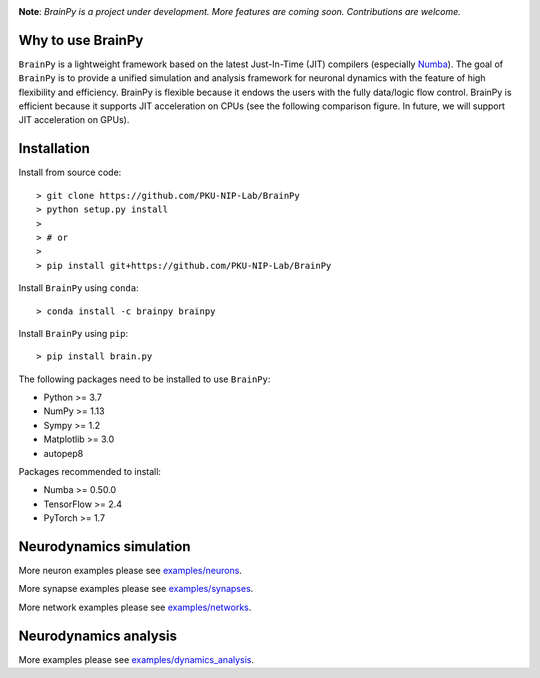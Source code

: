 

.. image:: docs/images/logo.png
    :target: https://github.com/PKU-NIP-Lab/BrainPy
    :align: center
    :alt: Logo

.. image:: https://anaconda.org/brainpy/brainpy/badges/license.svg
    :target: https://github.com/PKU-NIP-Lab/BrainPy
    :alt: LICENSE

.. image:: https://readthedocs.org/projects/brainpy/badge/?version=latest
    :target: https://brainpy.readthedocs.io/en/latest/?badge=latest
    :alt: Documentation Status

.. image:: https://anaconda.org/brainpy/brainpy/badges/version.svg
    :target: https://anaconda.org/brainpy/brainpy
    :alt: Conda version

.. image:: https://badge.fury.io/py/Brain.Py.svg
    :target: https://badge.fury.io/py/Brain.Py
    :alt: Pypi Version




**Note**: *BrainPy is a project under development.*
*More features are coming soon. Contributions are welcome.*



Why to use BrainPy
=====================

``BrainPy`` is a lightweight framework based on the latest Just-In-Time (JIT)
compilers (especially `Numba <https://numba.pydata.org/>`_).
The goal of ``BrainPy`` is to provide a unified simulation and analysis framework
for neuronal dynamics with the feature of high flexibility and efficiency.
BrainPy is flexible because it endows the users with the fully data/logic flow control.
BrainPy is efficient because it supports JIT acceleration on CPUs
(see the following comparison figure. In future, we will support JIT acceleration on GPUs).

.. figure:: https://github.com/PKU-NIP-Lab/NumpyBrain/blob/master/docs/images/speed.png
    :alt: Speed of BrainPy
    :figclass: align-center
    :width: 250px


Installation
============

Install from source code::

    > git clone https://github.com/PKU-NIP-Lab/BrainPy
    > python setup.py install
    >
    > # or
    >
    > pip install git+https://github.com/PKU-NIP-Lab/BrainPy

Install ``BrainPy`` using ``conda``::

    > conda install -c brainpy brainpy

Install ``BrainPy`` using ``pip``::

    > pip install brain.py


The following packages need to be installed to use ``BrainPy``:

- Python >= 3.7
- NumPy >= 1.13
- Sympy >= 1.2
- Matplotlib >= 3.0
- autopep8

Packages recommended to install:

- Numba >= 0.50.0
- TensorFlow >= 2.4
- PyTorch >= 1.7


Neurodynamics simulation
========================


.. raw:: html

    <table border="0">
        <tr>
            <td border="0" width="30%">
                <a href="examples/neurons/HH_model.py">
                <img src="docs/images/HH_neuron.png">
                </a>
            </td>
            <td border="0" valign="top">
                <h3><a href="examples/neurons/HH_model.py">HH Neuron Model</a></h3>
                <p>The Hodgkin–Huxley model, or conductance-based model,
                is a mathematical model that describes how action potentials
                in neurons are initiated and propagated. It is a set of nonlinear
                differential equations that approximates the electrical characteristics
                of excitable cells such as neurons and cardiac myocytes.</p>
            </td>
        </tr>
        <tr>
            <td border="0" width="30%">
                <a href="examples/synapses/AMPA_vector.py">
                <img src="docs/images/AMPA_model.png">
                </a>
            </td>
            <td border="0" valign="top">
                <h3><a href="examples/synapses/AMPA_vector.py">AMPA Synapse Model</a></h3>
                <p>AMPA synapse model.</p>
            </td>
        </tr>
        <tr>
            <td border="0" width="30%">
                <a href="examples/networks/gamma_oscillation.py">
                <img src="docs/images/gamma_oscillation.png">
                </a>
            </td>
            <td border="0" valign="top">
                <h3><a href="examples/networks/gamma_oscillation.py">Gamma Oscillation Model</a></h3>
                <p>Implementation of the paper: <i> Wang, Xiao-Jing, and György Buzsáki. “Gamma oscillation by
                      synaptic inhibition in a hippocampal interneuronal network
                      model.” Journal of neuroscience 16.20 (1996): 6402-6413. </i>
                </p>
            </td>
        </tr>
        <tr>
            <td border="0" width="30%">
                <a href="examples/networks/EI_balance_network.py">
                <img src="docs/images/EI_balance_net.png">
                </a>
            </td>
            <td border="0" valign="top">
                <h3><a href="examples/networks/EI_balance_network.py">E/I Balance Network</a></h3>
            </td>
        </tr>
        <tr>
            <td border="0" width="30%">
                <a href="examples/networks/CANN_1D.py">
                <img src="docs/images/CANN1d.png">
                </a>
            </td>
            <td border="0" valign="top">
                <h3><a href="examples/networks/CANN_1D.py">Continuous-attractor Network</a></h3>
                <p>Implementation of the paper: <i> Si Wu, Kosuke Hamaguchi, and Shun-ichi Amari. "Dynamics and
                        computation of continuous attractors." Neural
                        computation 20.4 (2008): 994-1025. </i>
                </p>
            </td>
        </tr>
    </table>


More neuron examples please see `examples/neurons <https://github.com/PKU-NIP-Lab/BrainPy/tree/master/examples/neurons>`_.

More synapse examples please see `examples/synapses <https://github.com/PKU-NIP-Lab/BrainPy/tree/master/examples/synapses>`_.

More network examples please see `examples/networks <https://github.com/PKU-NIP-Lab/BrainPy/tree/master/examples/networks>`_.


Neurodynamics analysis
======================


.. raw:: html

    <table border="0">
        <tr>
            <td border="0" width="30%">
                <a href="examples/dynamics_analysis/phase_portrait_of_NaK_model.py">
                <img src="docs/images/phase_plane_analysis1.png">
                </a>
            </td>
            <td border="0" valign="top">
                <h3><a href="examples/dynamics_analysis/phase_portrait_of_NaK_model.py">Phase Plane Analysis</a></h3>
                <p>Phase plane analysis of a two-dimensional system model:
                    the I<sub>Na,p+</sub>-I<sub>K</sub> model.</p>
            </td>
        </tr>
        <tr>
            <td border="0" width="30%">
                <a href="examples/dynamics_analysis/1D_system_bifur_codim1.py">
                <img src="docs/images/codimension1.png">
                </a>
            </td>
            <td border="0" valign="top">
                <h3><a href="examples/dynamics_analysis/1D_system_bifur_codim1.py">
                    Codimension 1 Bifurcation Analysis (1)</a></h3>
                <p>Codimension 1 bifurcation analysis of a one-dimensional system.</p>
            </td>
        </tr>
        <tr>
            <td border="0" width="30%">
                <a href="examples/dynamics_analysis/2D_system_bifur_codim2.py">
                <img src="docs/images/codimension2.png">
                </a>
            </td>
            <td border="0" valign="top">
                <h3><a href="examples/dynamics_analysis/2D_system_bifur_codim2.py">
                    Codimension 2 Bifurcation Analysis (1)</a></h3>
                <p>Codimension 2 bifurcation analysis of a two-variable neuron model:
                    the I<sub>Na,p+</sub>-I<sub>K</sub> model.</p>
            </td>
        </tr>
        <tr>
            <td border="0" width="30%">
                <a href="examples/dynamics_analysis/FitzHugh_Nagumo_analysis.py">
                <img src="docs/images/FitzHugh_Nagumo_codimension1.png">
                </a>
            </td>
            <td border="0" valign="top">
                <h3><a href="examples/dynamics_analysis/FitzHugh_Nagumo_analysis.py">
                    Codimension 1 Bifurcation Analysis (2)</a></h3>
                <p>Codimension 1 bifurcation analysis of FitzHugh Nagumo model, in which
                    "a" is equal to 0.7, and "Iext" is varied in [0., 1.].</p>
            </td>
        </tr>
        <tr>
            <td border="0" width="30%">
                <a href="examples/dynamics_analysis/FitzHugh_Nagumo_analysis.py">
                <img src="docs/images/FitzHugh_Nagumo_codimension2.png">
                </a>
            </td>
            <td border="0" valign="top">
                <h3><a href="examples/dynamics_analysis/FitzHugh_Nagumo_analysis.py">
                    Codimension 2 Bifurcation Analysis (2)</a></h3>
                <p>Codimension 2 bifurcation analysis of FitzHugh Nagumo model, in which "a"
                   is varied in [0.5, 1.0], and "Iext" is varied in [0., 1.].</p>
            </td>
        </tr>
    </table>


More examples please see
`examples/dynamics_analysis <https://github.com/PKU-NIP-Lab/BrainPy/tree/master/examples/dynamics_analysis>`_.


